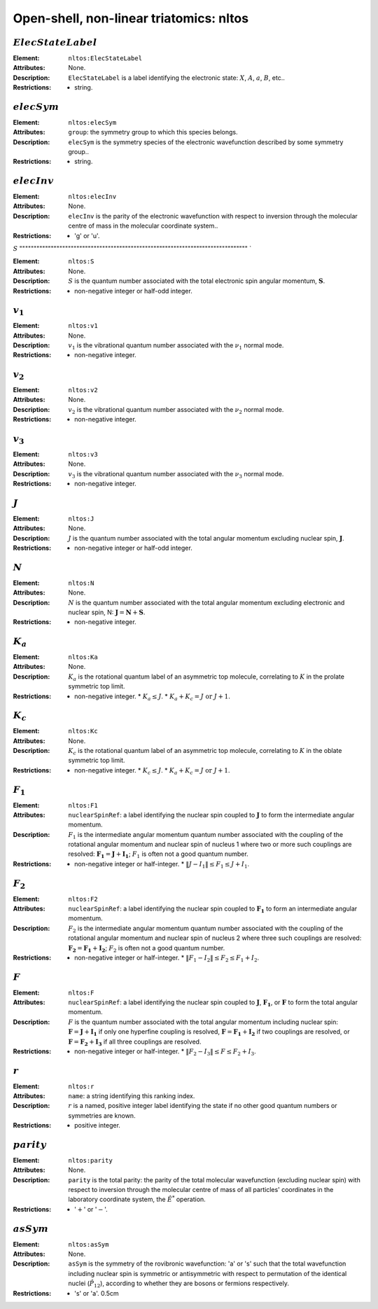 .. _nltos:

==============================================================================================
Open-shell, non-linear triatomics: nltos 
============================================================================================== 


:math:`ElecStateLabel`   
"""""""""""""""""""""""""""""""""""""""""""""""""""""""""""""""""""""""""""""""" 

:Element:   ``nltos:ElecStateLabel``  

:Attributes:   None. 

:Description:   ``ElecStateLabel`` is a label identifying the electronic state: :math:`X`, :math:`A`, :math:`a`, :math:`B`, etc..  

:Restrictions:   * string.  


:math:`elecSym` 
""""""""""""""""""""""""""""""""""""""""""""""""""""""""""""""""""""""""""""""""  

:Element:   ``nltos:elecSym``  

:Attributes:   ``group``: the symmetry group to which this species belongs.  

:Description:   ``elecSym`` is the symmetry species of the electronic wavefunction described by some symmetry group..  

:Restrictions:   * string.  


:math:`elecInv`
""""""""""""""""""""""""""""""""""""""""""""""""""""""""""""""""""""""""""""""""   

:Element:   ``nltos:elecInv``  

:Attributes:   None. 

:Description:   ``elecInv`` is the parity of the electronic wavefunction with respect to inversion through the molecular centre of mass in the molecular coordinate system..  

:Restrictions:   * 'g' or 'u'.  


:math:`S`
"""""""""""""""""""""""""""""""""""""""""""""""""""""""""""""""""""""""""""""""" `  

:Element:   ``nltos:S``  

:Attributes:   None.  

:Description:  :math:`S` is the quantum number associated with the total electronic spin angular momentum, :math:`\boldsymbol{S}`.  

:Restrictions:   * non-negative integer or half-odd integer.  


:math:`v_1`
""""""""""""""""""""""""""""""""""""""""""""""""""""""""""""""""""""""""""""""""   

:Element:   ``nltos:v1``  

:Attributes:   None. 

:Description:   :math:`v_1` is the vibrational quantum number associated with the :math:`\nu_1` normal mode.  

:Restrictions:   * non-negative integer.  


:math:`v_2`
""""""""""""""""""""""""""""""""""""""""""""""""""""""""""""""""""""""""""""""""   

:Element:   ``nltos:v2``  

:Attributes:   None. 

:Description:   :math:`v_2` is the vibrational quantum number associated with the :math:`\nu_2` normal mode.  

:Restrictions:   * non-negative integer.  


:math:`v_3` 
""""""""""""""""""""""""""""""""""""""""""""""""""""""""""""""""""""""""""""""""  

:Element:   ``nltos:v3``  

:Attributes:   None. 

:Description:   :math:`v_3` is the vibrational quantum number associated with the :math:`\nu_3` normal mode.  

:Restrictions:   * non-negative integer.  


:math:`J`   
""""""""""""""""""""""""""""""""""""""""""""""""""""""""""""""""""""""""""""""""   

:Element:   ``nltos:J``  

:Attributes:   None.  

:Description:  :math:`J` is the quantum number associated with the total angular momentum excluding nuclear spin, :math:`\boldsymbol{J}`.  

:Restrictions:   * non-negative integer or half-odd integer.  


:math:`N`
""""""""""""""""""""""""""""""""""""""""""""""""""""""""""""""""""""""""""""""""   

:Element:   ``nltos:N``  

:Attributes:   None.  

:Description:  :math:`N` is the quantum number associated with the total angular momentum excluding electronic and nuclear spin, N: :math:`\boldsymbol{J} = \boldsymbol{N} + \boldsymbol{S}`.  

:Restrictions:   * non-negative integer.  


:math:`K_a`
""""""""""""""""""""""""""""""""""""""""""""""""""""""""""""""""""""""""""""""""   

:Element:   ``nltos:Ka``  

:Attributes:   None. 

:Description:   :math:`K_a` is the rotational quantum label of an asymmetric top molecule, correlating to :math:`K` in the prolate symmetric top limit. 

:Restrictions:   * non-negative integer.  * :math:`K_a \le J`.  * :math:`K_a + K_c = J \;\mathrm{or}\;J + 1`.  


:math:`K_c`
""""""""""""""""""""""""""""""""""""""""""""""""""""""""""""""""""""""""""""""""   

:Element:   ``nltos:Kc``  

:Attributes:   None. 

:Description:   :math:`K_c` is the rotational quantum label of an asymmetric top molecule, correlating to :math:`K` in the oblate symmetric top limit. 

:Restrictions:   * non-negative integer.  * :math:`K_c \le J`.  * :math:`K_a + K_c = J \;\mathrm{or}\;J + 1`.  


:math:`F_1`
""""""""""""""""""""""""""""""""""""""""""""""""""""""""""""""""""""""""""""""""   

:Element:   ``nltos:F1``  

:Attributes:  ``nuclearSpinRef``: a label identifying the nuclear spin coupled to :math:`\boldsymbol{J}` to form the intermediate angular momentum.  

:Description:  :math:`F_1` is the intermediate angular momentum quantum number associated with the coupling of the rotational angular momentum and nuclear spin of nucleus 1 where two or more such couplings are resolved: :math:`\boldsymbol{F_1} = \boldsymbol{J} + \boldsymbol{I_1}`; :math:`F_1` is often not a good quantum number.  

:Restrictions:   * non-negative integer or half-integer.  * :math:`\|J - I_1\| \le F_1 \le J + I_1`.  


:math:`F_2`  
"""""""""""""""""""""""""""""""""""""""""""""""""""""""""""""""""""""""""""""""" 

:Element:   ``nltos:F2``  

:Attributes:  ``nuclearSpinRef``: a label identifying the nuclear spin coupled to :math:`\boldsymbol{F_1}` to form an intermediate angular momentum.  

:Description:  :math:`F_2` is the intermediate angular momentum quantum number associated with the coupling of the rotational angular momentum and nuclear spin of nucleus 2 where three such couplings are resolved: :math:`\boldsymbol{F_2} = \boldsymbol{F_1} + \boldsymbol{I_2}`; :math:`F_2` is often not a good quantum number.  

:Restrictions:   * non-negative integer or half-integer.  * :math:`\|F_1 - I_2\| \le F_2 \le F_1 + I_2`.  


:math:`F`  
""""""""""""""""""""""""""""""""""""""""""""""""""""""""""""""""""""""""""""""""   

:Element:   ``nltos:F``  

:Attributes:  ``nuclearSpinRef``: a label identifying the nuclear spin coupled to :math:`\boldsymbol{J}`, :math:`\boldsymbol{F_1}`, or :math:`\boldsymbol{F}` to form the total angular momentum.  

:Description:   :math:`F` is the quantum number associated with the total angular momentum including nuclear spin: :math:`\boldsymbol{F} = \boldsymbol{J} + \boldsymbol{I_1}` if only one hyperfine coupling is resolved, :math:`\boldsymbol{F} = \boldsymbol{F_1} + \boldsymbol{I_2}` if two couplings are resolved, or :math:`\boldsymbol{F} = \boldsymbol{F_2} + \boldsymbol{I_3}` if all three couplings are resolved. 

:Restrictions:   * non-negative integer or half-integer.  * :math:`\|F_2 - I_3\| \le F \le F_2 + I_3`.  


:math:`r`
""""""""""""""""""""""""""""""""""""""""""""""""""""""""""""""""""""""""""""""""   

:Element:   ``nltos:r``  

:Attributes:   ``name``: a string identifying this ranking index.  

:Description:   :math:`r` is a named, positive integer label identifying the state if no other good quantum numbers or symmetries are known.  

:Restrictions:   * positive integer.  


:math:`parity`
""""""""""""""""""""""""""""""""""""""""""""""""""""""""""""""""""""""""""""""""  

:Element:   ``nltos:parity``  

:Attributes:   None. 

:Description:   ``parity`` is the total parity: the parity of the total molecular wavefunction (excluding nuclear spin) with respect to inversion through the molecular centre of mass of all particles' coordinates in the laboratory coordinate system, the :math:`\hat{E}^*` operation.  

:Restrictions:   * ':math:`+`' or ':math:`-`'.  


:math:`asSym`  
""""""""""""""""""""""""""""""""""""""""""""""""""""""""""""""""""""""""""""""""   

:Element:   ``nltos:asSym``  

:Attributes:   None. 

:Description:   ``asSym`` is the symmetry of the rovibronic wavefunction: 'a' or 's' such that the total wavefunction including nuclear spin is symmetric or antisymmetric with respect to permutation of the identical nuclei (:math:`\hat{P}_{12}`), according to whether they are bosons or fermions respectively.  

:Restrictions:   * 's' or 'a'.  0.5cm  